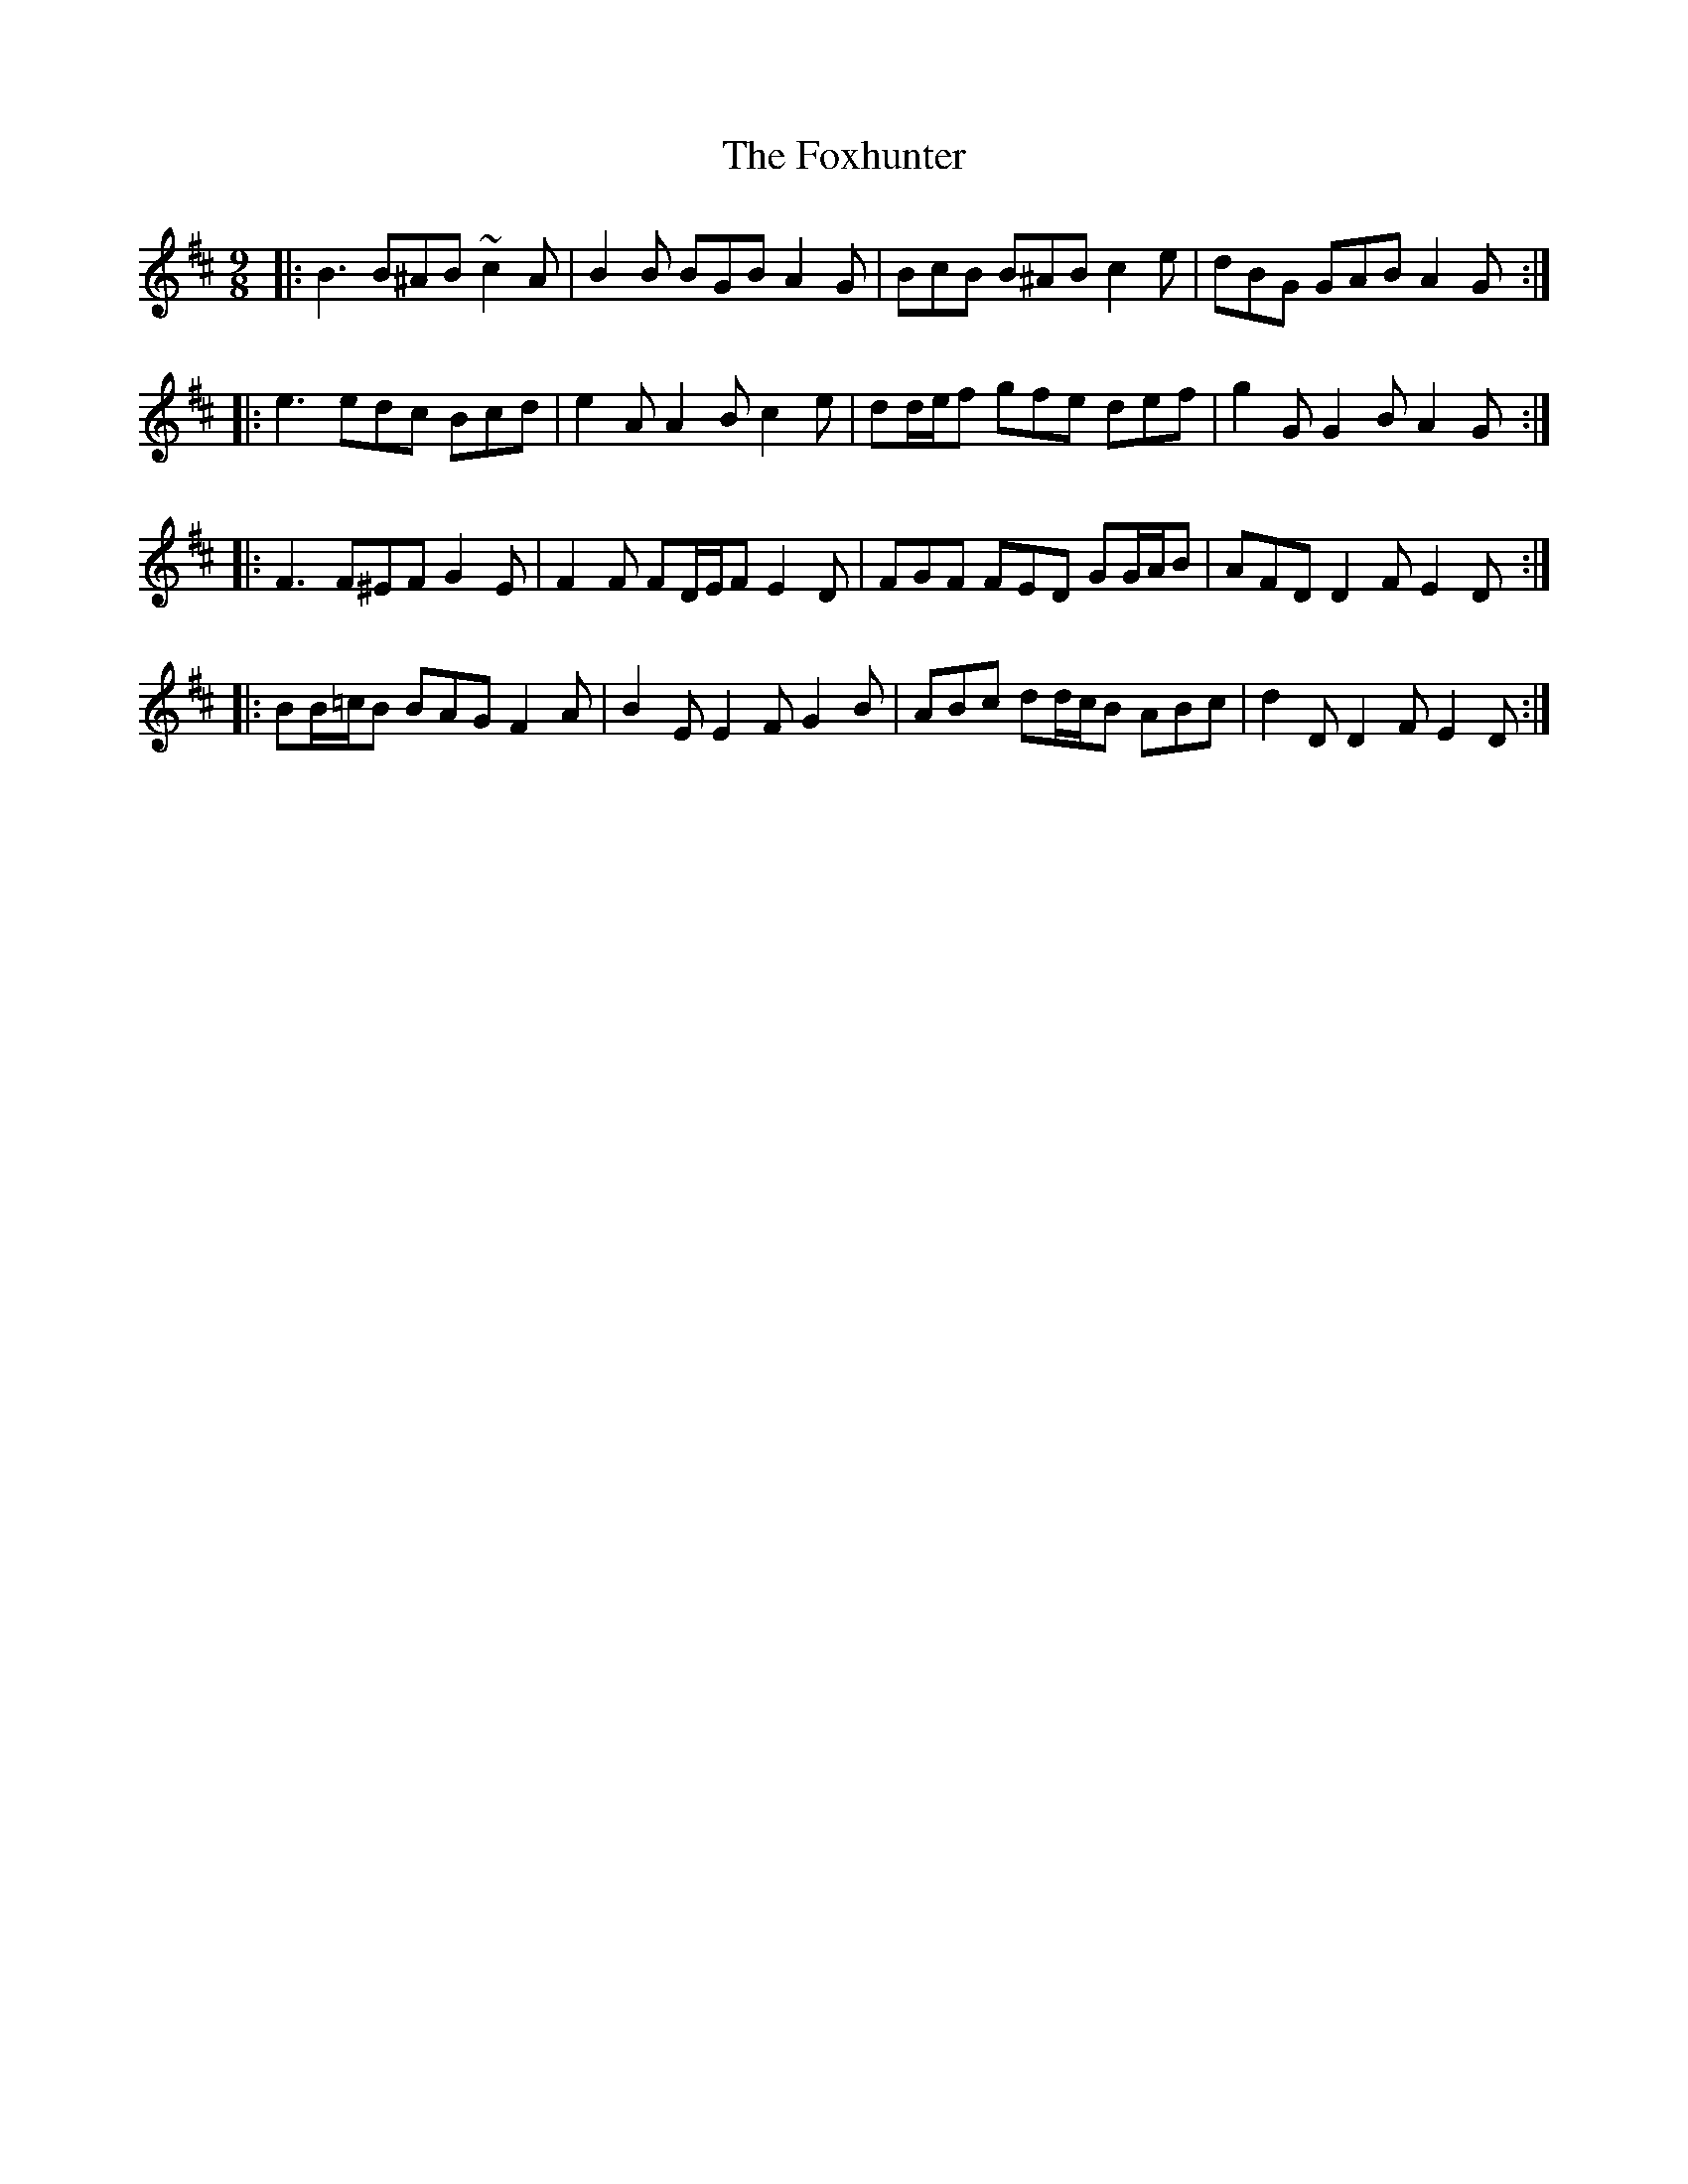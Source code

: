 X: 13917
T: Foxhunter, The
R: slip jig
M: 9/8
K: Dmajor
|:B3 B^AB ~c2 A|B2 B BGB A2 G|BcB B^AB c2 e|dBG GAB A2 G:|
|:e3 edc Bcd|e2 A A2 B c2 e|dd/e/f gfe def|g2 G G2 B A2 G:|
|:F3 F^EF G2 E|F2 F FD/E/F E2 D|FGF FED GG/A/B|AFD D2 F E2 D:|
|:BB/=c/B BAG F2 A|B2 E E2 F G2 B|ABc dd/c/B ABc|d2 D D2 F E2 D:|


